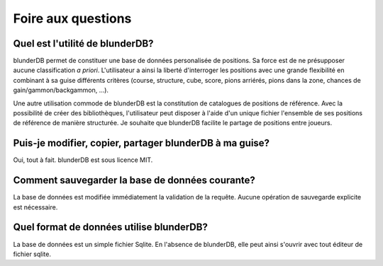 .. _faq:

Foire aux questions
===================

Quel est l'utilité de blunderDB?
--------------------------------

blunderDB permet de constituer une base de données personalisée de
positions. Sa force est de ne présupposer aucune classification *a
priori*. L'utilisateur a ainsi la liberté d'interroger les
positions avec une grande flexibilité en combinant à sa guise
différents critères (course, structure, cube, score, pions arriérés,
pions dans la zone, chances de gain/gammon/backgammon, ...).

Une autre utilisation commode de blunderDB est la constitution de
catalogues de positions de référence. Avec la possibilité de créer des
bibliothèques, l'utilisateur peut disposer à l'aide d'un unique fichier
l'ensemble de ses positions de référence de manière structurée. Je
souhaite que blunderDB facilite le partage de positions entre joueurs.

Puis-je modifier, copier, partager blunderDB à ma guise?
--------------------------------------------------------

Oui, tout à fait. blunderDB est sous licence MIT.

Comment sauvegarder la base de données courante?
------------------------------------------------

La base de données est modifiée immédiatement la validation de la
requête. Aucune opération de sauvegarde explicite est nécessaire.

Quel format de données utilise blunderDB?
-----------------------------------------

La base de données est un simple fichier Sqlite. En l'absence de
blunderDB, elle peut ainsi s'ouvrir avec tout éditeur de fichier sqlite.


